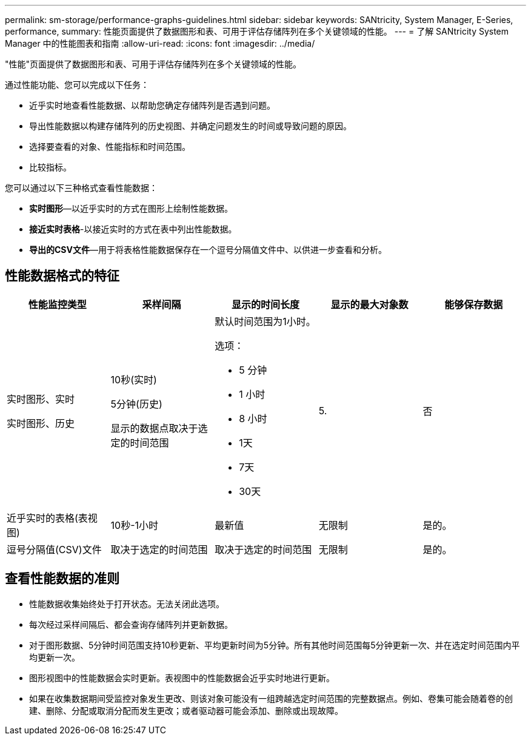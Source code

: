 ---
permalink: sm-storage/performance-graphs-guidelines.html 
sidebar: sidebar 
keywords: SANtricity, System Manager, E-Series, performance, 
summary: 性能页面提供了数据图形和表、可用于评估存储阵列在多个关键领域的性能。 
---
= 了解 SANtricity System Manager 中的性能图表和指南
:allow-uri-read: 
:icons: font
:imagesdir: ../media/


[role="lead"]
"性能"页面提供了数据图形和表、可用于评估存储阵列在多个关键领域的性能。

通过性能功能、您可以完成以下任务：

* 近乎实时地查看性能数据、以帮助您确定存储阵列是否遇到问题。
* 导出性能数据以构建存储阵列的历史视图、并确定问题发生的时间或导致问题的原因。
* 选择要查看的对象、性能指标和时间范围。
* 比较指标。


您可以通过以下三种格式查看性能数据：

* *实时图形*—以近乎实时的方式在图形上绘制性能数据。
* *接近实时表格*-以接近实时的方式在表中列出性能数据。
* *导出的CSV文件*—用于将表格性能数据保存在一个逗号分隔值文件中、以供进一步查看和分析。




== 性能数据格式的特征

[cols="1a,1a,1a,1a,1a"]
|===
| *性能监控类型* | *采样间隔* | *显示的时间长度* | *显示的最大对象数* | *能够保存数据* 


 a| 
实时图形、实时

实时图形、历史
 a| 
10秒(实时)

5分钟(历史)

显示的数据点取决于选定的时间范围
 a| 
默认时间范围为1小时。

选项：

* 5 分钟
* 1 小时
* 8 小时
* 1天
* 7天
* 30天

 a| 
5.
 a| 
否



 a| 
近乎实时的表格(表视图)
 a| 
10秒-1小时
 a| 
最新值
 a| 
无限制
 a| 
是的。



 a| 
逗号分隔值(CSV)文件
 a| 
取决于选定的时间范围
 a| 
取决于选定的时间范围
 a| 
无限制
 a| 
是的。

|===


== 查看性能数据的准则

* 性能数据收集始终处于打开状态。无法关闭此选项。
* 每次经过采样间隔后、都会查询存储阵列并更新数据。
* 对于图形数据、5分钟时间范围支持10秒更新、平均更新时间为5分钟。所有其他时间范围每5分钟更新一次、并在选定时间范围内平均更新一次。
* 图形视图中的性能数据会实时更新。表视图中的性能数据会近乎实时地进行更新。
* 如果在收集数据期间受监控对象发生更改、则该对象可能没有一组跨越选定时间范围的完整数据点。例如、卷集可能会随着卷的创建、删除、分配或取消分配而发生更改；或者驱动器可能会添加、删除或出现故障。

